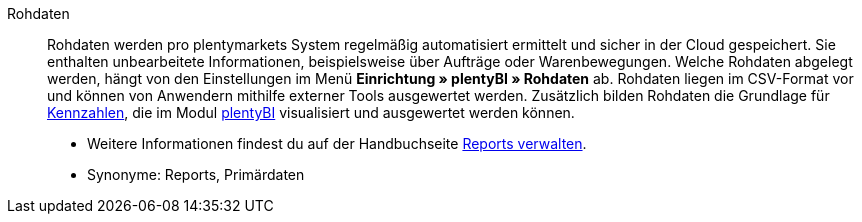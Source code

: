 [#rohdaten]
Rohdaten:: Rohdaten werden pro plentymarkets System regelmäßig automatisiert ermittelt und sicher in der Cloud gespeichert. Sie enthalten unbearbeitete Informationen, beispielsweise über Aufträge oder Warenbewegungen. Welche Rohdaten abgelegt werden, hängt von den Einstellungen im Menü *Einrichtung » plentyBI » Rohdaten* ab. Rohdaten liegen im CSV-Format vor und können von Anwendern mithilfe externer Tools ausgewertet werden. Zusätzlich bilden Rohdaten die Grundlage für <<#kennzahl, Kennzahlen>>, die im Modul <<business-entscheidungen/plenty-bi#, plentyBI>> visualisiert und ausgewertet werden können. +
* Weitere Informationen findest du auf der Handbuchseite <<business-entscheidungen/plenty-bi/reports/reports-verwalten#, Reports verwalten>>. +
* Synonyme: Reports, Primärdaten